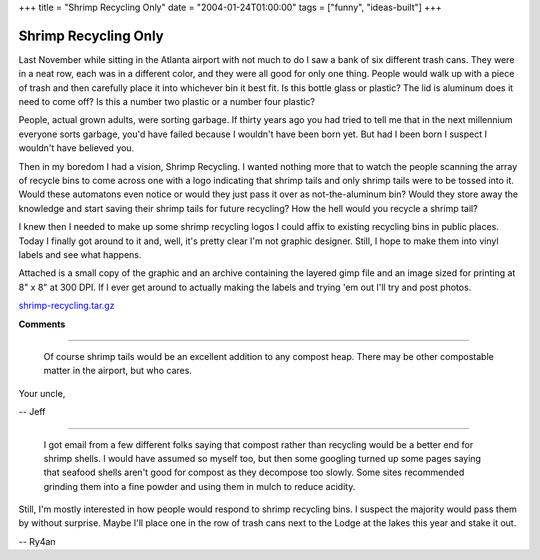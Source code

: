 +++
title = "Shrimp Recycling Only"
date = "2004-01-24T01:00:00"
tags = ["funny", "ideas-built"]
+++


Shrimp Recycling Only
---------------------

Last November while sitting in the Atlanta airport with not much to do I saw a bank of six different trash cans.  They were in a neat row, each was in a different color, and they were all good for only one thing. People would walk up with a piece of trash and then carefully place it into whichever bin it best fit.  Is this bottle glass or plastic?  The lid is aluminum does it need to come off?  Is this a number two plastic or a number four plastic?

People, actual grown adults, were sorting garbage.  If thirty years ago you had tried to tell me that in the next millennium everyone sorts garbage, you'd have failed because I wouldn't have been born yet.  But had I been born I suspect I wouldn't have believed you.

Then in my boredom I had a vision, Shrimp Recycling.  I wanted nothing more that to watch the people scanning the array of recycle bins to come across one with a logo indicating that shrimp tails and only shrimp tails were to be tossed into it.  Would these automatons even notice or would they just pass it over as not-the-aluminum bin?  Would they store away the knowledge and start saving their shrimp tails for future recycling?  How the hell would you recycle a shrimp tail?

I knew then I needed to make up some shrimp recycling logos I could affix to existing recycling bins in public places.  Today I finally got around to it and, well, it's pretty clear I'm not graphic designer. Still, I hope to make them into vinyl labels and see what happens.

Attached is a small copy of the graphic and an archive containing the layered gimp file and an image sized for printing at 8" x 8" at 300 DPI. If I ever get around to actually making the labels and trying 'em out I'll try and post photos.

|shrimp-recycling-sm.png|

`shrimp-recycling.tar.gz`_







.. _shrimp-recycling.tar.gz: /unblog/static/attachments/2004-01-24-shrimp-recycling.tar.gz


.. |shrimp-recycling-sm.png| image:: /unblog/static/attachments/2004-01-24-shrimp-recycling-sm.png



**Comments**


-------------------------

 Of course shrimp tails would be an excellent addition to any compost heap. There may be other compostable matter in the airport, but who cares.

Your uncle,

-- Jeff

-------------------------

 I got email from a few different folks saying that compost rather than recycling would be a better end for shrimp shells.  I would have assumed so myself too, but then some googling turned up some pages saying that seafood shells aren't good for compost as they decompose too slowly. Some sites recommended grinding them into a fine powder and using them in mulch to reduce acidity.

Still, I'm mostly interested in how people would respond to shrimp recycling bins.  I suspect the majority would pass them by without surprise.  Maybe I'll place one in the row of trash cans next to the Lodge at the lakes this year and stake it out.

-- Ry4an


.. date: 1074924000
.. tags: funny,ideas-built
